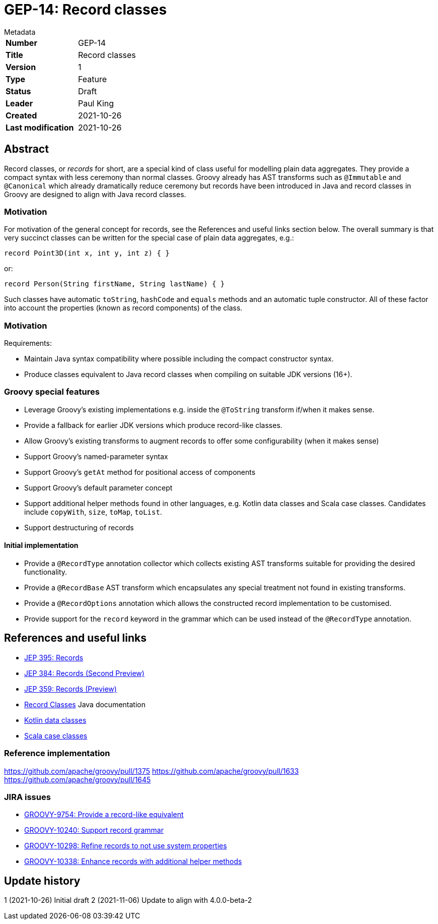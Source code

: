 = GEP-14: Record classes

:icons: font

.Metadata
****
[horizontal,options="compact"]
*Number*:: GEP-14
*Title*:: Record classes
*Version*:: 1
*Type*:: Feature
*Status*:: Draft
*Leader*:: Paul King
*Created*:: 2021-10-26
*Last modification*&#160;:: 2021-10-26
****

== Abstract

Record classes, or _records_ for short, are a special kind of class
useful for modelling plain data aggregates.
They provide a compact syntax with less ceremony than normal classes.
Groovy already has AST transforms such as `@Immutable` and `@Canonical`
which already dramatically reduce ceremony but records have been
introduced in Java and record classes in Groovy are designed to align
with Java record classes.

=== Motivation

For motivation of the general concept for records,
see the References and useful links section below.
The overall summary is that very succinct classes can be written
for the special case of plain data aggregates, e.g.:

[source,groovy]
----
record Point3D(int x, int y, int z) { }
----
or:

[source,groovy]
----
record Person(String firstName, String lastName) { }
----

Such classes have automatic `toString`, `hashCode` and `equals` methods
and an automatic tuple constructor. All of these factor into account the
properties (known as record components) of the class.

=== Motivation

Requirements:

* Maintain Java syntax compatibility where possible including the compact constructor syntax.
* Produce classes equivalent to Java record classes when compiling on suitable JDK versions (16+).

=== Groovy special features

* Leverage Groovy's existing implementations e.g. inside the `@ToString` transform if/when it makes sense.
* Provide a fallback for earlier JDK versions which produce record-like classes.
* Allow Groovy's existing transforms to augment records to offer some configurability (when it makes sense)
* Support Groovy's named-parameter syntax
* Support Groovy's `getAt` method for positional access of components
* Support Groovy's default parameter concept
* Support additional helper methods found in other languages, e.g. Kotlin data classes and Scala case classes. Candidates include `copyWith`, `size`, `toMap`, `toList`.
* Support destructuring of records

==== Initial implementation

* Provide a `@RecordType` annotation collector which collects
existing AST transforms suitable for providing the desired functionality.
* Provide a `@RecordBase` AST transform which encapsulates any special
treatment not found in existing transforms.
* Provide a `@RecordOptions` annotation which allows the constructed
record implementation to be customised.
* Provide support for the `record` keyword in the grammar which can be used
instead of the `@RecordType` annotation.

== References and useful links

* https://openjdk.java.net/jeps/395[JEP 395: Records]
* https://openjdk.java.net/jeps/384[JEP 384: Records (Second Preview)]
* https://openjdk.java.net/jeps/359[JEP 359: Records (Preview)]
* https://docs.oracle.com/en/java/javase/16/language/records.html[Record Classes] Java documentation
* https://kotlinlang.org/docs/data-classes.html[Kotlin data classes]
* https://docs.scala-lang.org/tour/case-classes.html[Scala case classes]

=== Reference implementation

https://github.com/apache/groovy/pull/1375
https://github.com/apache/groovy/pull/1633
https://github.com/apache/groovy/pull/1645

=== JIRA issues

* https://issues.apache.org/jira/browse/GROOVY-9754[GROOVY-9754: Provide a record-like equivalent]
* https://issues.apache.org/jira/browse/GROOVY-10240[GROOVY-10240: Support record grammar]
* https://issues.apache.org/jira/browse/GROOVY-10298[GROOVY-10298: Refine records to not use system properties]
* https://issues.apache.org/jira/browse/GROOVY-10338[GROOVY-10338: Enhance records with additional helper methods]

== Update history

1 (2021-10-26) Initial draft
2 (2021-11-06) Update to align with 4.0.0-beta-2
